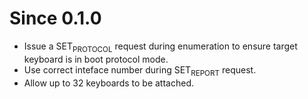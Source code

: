* Since 0.1.0
  - Issue a SET_PROTOCOL request during enumeration to ensure target
    keyboard is in boot protocol mode.
  - Use correct inteface number during SET_REPORT request.
  - Allow up to 32 keyboards to be attached.

